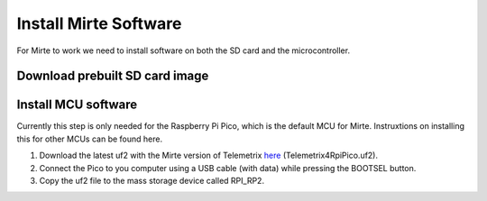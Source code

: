 Install Mirte Software
######################

For Mirte to work we need to install software on both the SD card and the microcontroller.

Download prebuilt SD card image
===============================

.. tabs::

  .. tab:: Orange Pi Zero 2

    1. Download the latest SD card image `here <https://github.com/mirte-robot/mirte-sd-image-tools/releases/latest>`_ (mirte_orangepizero2_*.img.xz).
    2. Burn the image onto the SD card with for example `Balena Etcher <https://www.balena.io/etcher/>`_.
    3. Put the SD card in the Orange Pi Zero 2.

  .. tab:: Raspberry Pi 2/3/4

    1. Download the latest SD card image `here <https://github.com/mirte-robot/mirte-sd-image-tools/releases/latest>`_ (mirte_rpi4b_*.img.xz).
    2. Burn the image onto the SD card with for example `Balena Etcher <https://www.balena.io/etcher/>`_.
    3. Put the SD card in the Raspberry Pi.

Install MCU software
====================

Currently this step is only needed for the Raspberry Pi Pico, which is
the default MCU for Mirte. Instruxtions on installing this for
other MCUs can be found here.

1. Download the latest uf2 with the Mirte version of Telemetrix `here <https://github.com/mirte-robot/mirte-sd-image-tools/releases/latest>`_ (Telemetrix4RpiPico.uf2).
2. Connect the Pico to you computer using a USB cable (with data) while pressing the BOOTSEL button.
3. Copy the uf2 file to the mass storage device called RPI_RP2.
